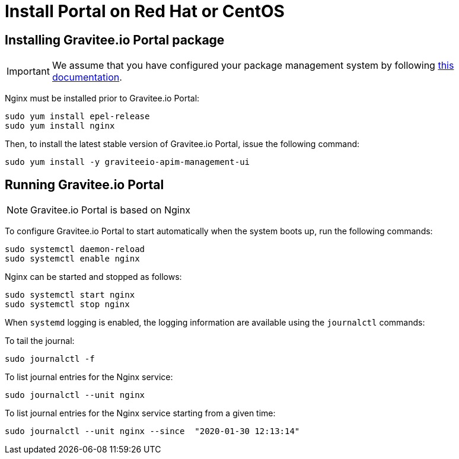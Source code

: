 = Install Portal on Red Hat or CentOS
:page-sidebar: apim_1_x_sidebar
:page-liquid:
:page-description: Gravitee.io API Management - Installation Guide - Red Hat or CentOS - Portal
:page-keywords: Gravitee.io, API Platform, API Management, API Gateway, oauth2, openid, documentation, manual, guide, reference, api

:gravitee-component-name: Portal
:gravitee-service-name: graviteeio-apim-management-ui

== Installing Gravitee.io {gravitee-component-name} package

IMPORTANT: We assume that you have configured your package management system by following link:/apim/1.x/apim_installguide_redhat_introduction.html[this documentation].

Nginx must be installed prior to Gravitee.io {gravitee-component-name}:

[source,bash,subs="attributes"]
----
sudo yum install epel-release
sudo yum install nginx
----

Then, to install the latest stable version of Gravitee.io {gravitee-component-name}, issue the following command:

[source,bash,subs="attributes"]
----
sudo yum install -y {gravitee-service-name}
----

== Running Gravitee.io {gravitee-component-name}

NOTE: Gravitee.io {gravitee-component-name} is based on Nginx

To configure Gravitee.io {gravitee-component-name} to start automatically when the system boots up, run the following commands:

[source,bash,subs="attributes"]
----
sudo systemctl daemon-reload
sudo systemctl enable nginx
----

Nginx can be started and stopped as follows:

[source,bash,subs="attributes"]
----
sudo systemctl start nginx
sudo systemctl stop nginx
----

When `systemd` logging is enabled, the logging information are available using the `journalctl` commands:

To tail the journal:

[source,shell]
----
sudo journalctl -f
----

To list journal entries for the Nginx service:

[source,shell]
----
sudo journalctl --unit nginx
----

To list journal entries for the Nginx service starting from a given time:

[source,shell]
----
sudo journalctl --unit nginx --since  "2020-01-30 12:13:14"
----
